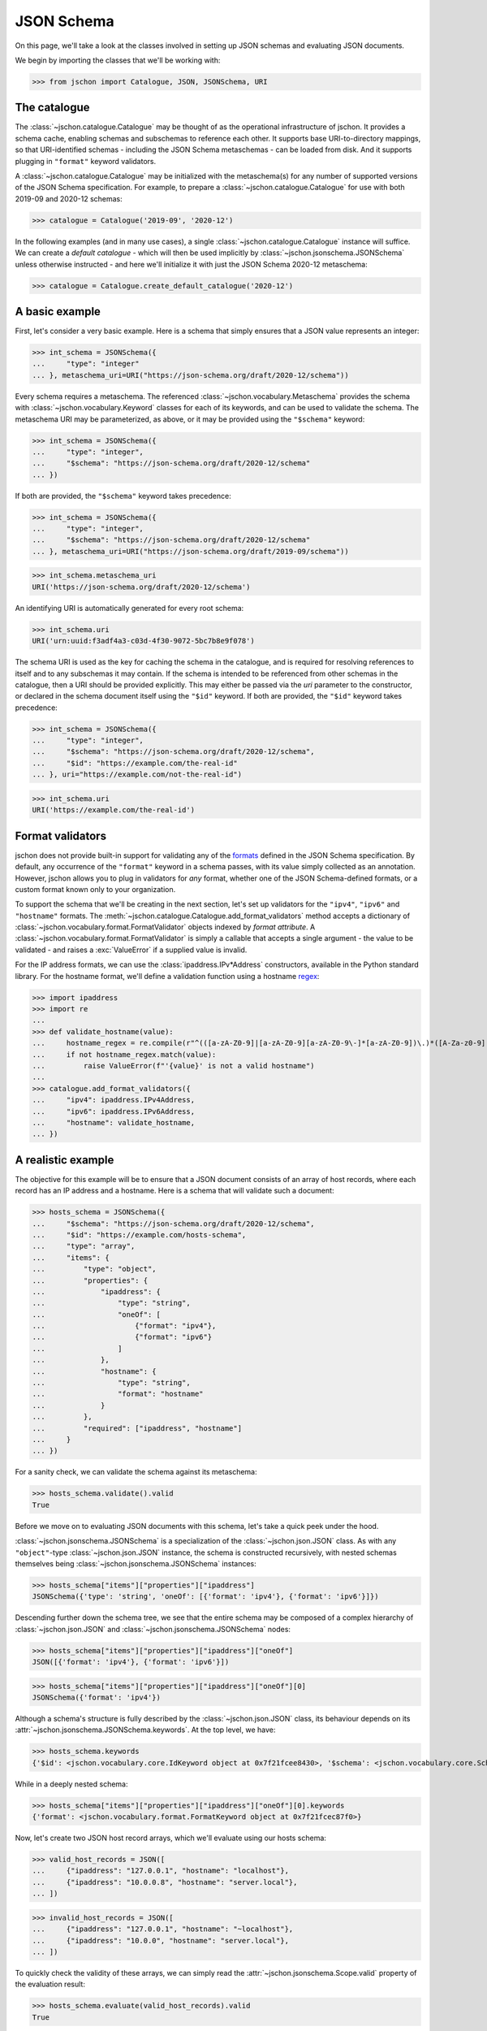 JSON Schema
===========
On this page, we'll take a look at the classes involved in setting up
JSON schemas and evaluating JSON documents.

We begin by importing the classes that we'll be working with:

>>> from jschon import Catalogue, JSON, JSONSchema, URI

The catalogue
-------------
The :class:`~jschon.catalogue.Catalogue` may be thought of as the operational
infrastructure of jschon. It provides a schema cache, enabling schemas and
subschemas to reference each other. It supports base URI-to-directory mappings,
so that URI-identified schemas - including the JSON Schema metaschemas - can
be loaded from disk. And it supports plugging in ``"format"`` keyword validators.

A :class:`~jschon.catalogue.Catalogue` may be initialized with the metaschema(s)
for any number of supported versions of the JSON Schema specification. For example,
to prepare a :class:`~jschon.catalogue.Catalogue` for use with both 2019-09 and
2020-12 schemas:

>>> catalogue = Catalogue('2019-09', '2020-12')

In the following examples (and in many use cases), a single :class:`~jschon.catalogue.Catalogue`
instance will suffice. We can create a *default catalogue* - which will then be
used implicitly by :class:`~jschon.jsonschema.JSONSchema` unless otherwise
instructed - and here we'll initialize it with just the JSON Schema 2020-12
metaschema:

>>> catalogue = Catalogue.create_default_catalogue('2020-12')

A basic example
---------------
First, let's consider a very basic example. Here is a schema that simply ensures
that a JSON value represents an integer:

>>> int_schema = JSONSchema({
...     "type": "integer"
... }, metaschema_uri=URI("https://json-schema.org/draft/2020-12/schema"))

Every schema requires a metaschema. The referenced :class:`~jschon.vocabulary.Metaschema`
provides the schema with :class:`~jschon.vocabulary.Keyword` classes for each of
its keywords, and can be used to validate the schema. The metaschema URI may be
parameterized, as above, or it may be provided using the ``"$schema"`` keyword:

>>> int_schema = JSONSchema({
...     "type": "integer",
...     "$schema": "https://json-schema.org/draft/2020-12/schema"
... })

If both are provided, the ``"$schema"`` keyword takes precedence:

>>> int_schema = JSONSchema({
...     "type": "integer",
...     "$schema": "https://json-schema.org/draft/2020-12/schema"
... }, metaschema_uri=URI("https://json-schema.org/draft/2019-09/schema"))

>>> int_schema.metaschema_uri
URI('https://json-schema.org/draft/2020-12/schema')

An identifying URI is automatically generated for every root schema:

>>> int_schema.uri
URI('urn:uuid:f3adf4a3-c03d-4f30-9072-5bc7b8e9f078')

The schema URI is used as the key for caching the schema in the catalogue, and
is required for resolving references to itself and to any subschemas it may
contain. If the schema is intended to be referenced from other schemas in the
catalogue, then a URI should be provided explicitly. This may either be passed via
the `uri` parameter to the constructor, or declared in the schema document itself
using the ``"$id"`` keyword. If both are provided, the ``"$id"`` keyword takes
precedence:

>>> int_schema = JSONSchema({
...     "type": "integer",
...     "$schema": "https://json-schema.org/draft/2020-12/schema",
...     "$id": "https://example.com/the-real-id"
... }, uri="https://example.com/not-the-real-id")

>>> int_schema.uri
URI('https://example.com/the-real-id')

Format validators
-----------------
jschon does not provide built-in support for validating any of the
`formats <https://json-schema.org/draft/2020-12/json-schema-validation.html#rfc.section.7.3>`_
defined in the JSON Schema specification. By default, any occurrence of the
``"format"`` keyword in a schema passes, with its value simply collected as an
annotation. However, jschon allows you to plug in validators for *any* format,
whether one of the JSON Schema-defined formats, or a custom format known only
to your organization.

To support the schema that we'll be creating in the next section, let's set up
validators for the ``"ipv4"``, ``"ipv6"`` and ``"hostname"`` formats. The
:meth:`~jschon.catalogue.Catalogue.add_format_validators` method accepts a
dictionary of :class:`~jschon.vocabulary.format.FormatValidator` objects indexed
by *format attribute*. A :class:`~jschon.vocabulary.format.FormatValidator`
is simply a callable that accepts a single argument - the value to be validated -
and raises a :exc:`ValueError` if a supplied value is invalid.

For the IP address formats, we can use the :class:`ipaddress.IPv*Address`
constructors, available in the Python standard library. For the hostname format,
we'll define a validation function using a hostname `regex <https://stackoverflow.com/a/106223>`_:

>>> import ipaddress
>>> import re
...
>>> def validate_hostname(value):
...     hostname_regex = re.compile(r"^(([a-zA-Z0-9]|[a-zA-Z0-9][a-zA-Z0-9\-]*[a-zA-Z0-9])\.)*([A-Za-z0-9]|[A-Za-z0-9][A-Za-z0-9\-]*[A-Za-z0-9])$")
...     if not hostname_regex.match(value):
...         raise ValueError(f"'{value}' is not a valid hostname")
...
>>> catalogue.add_format_validators({
...     "ipv4": ipaddress.IPv4Address,
...     "ipv6": ipaddress.IPv6Address,
...     "hostname": validate_hostname,
... })

A realistic example
------------------------
The objective for this example will be to ensure that a JSON document consists
of an array of host records, where each record has an IP address and a hostname.
Here is a schema that will validate such a document:

>>> hosts_schema = JSONSchema({
...     "$schema": "https://json-schema.org/draft/2020-12/schema",
...     "$id": "https://example.com/hosts-schema",
...     "type": "array",
...     "items": {
...         "type": "object",
...         "properties": {
...             "ipaddress": {
...                 "type": "string",
...                 "oneOf": [
...                     {"format": "ipv4"},
...                     {"format": "ipv6"}
...                 ]
...             },
...             "hostname": {
...                 "type": "string",
...                 "format": "hostname"
...             }
...         },
...         "required": ["ipaddress", "hostname"]
...     }
... })

For a sanity check, we can validate the schema against its metaschema:

>>> hosts_schema.validate().valid
True

Before we move on to evaluating JSON documents with this schema, let's take a
quick peek under the hood.

:class:`~jschon.jsonschema.JSONSchema` is a specialization of the :class:`~jschon.json.JSON`
class. As with any ``"object"``-type :class:`~jschon.json.JSON` instance, the schema is
constructed recursively, with nested schemas themselves being :class:`~jschon.jsonschema.JSONSchema`
instances:

>>> hosts_schema["items"]["properties"]["ipaddress"]
JSONSchema({'type': 'string', 'oneOf': [{'format': 'ipv4'}, {'format': 'ipv6'}]})

Descending further down the schema tree, we see that the entire schema may be
composed of a complex hierarchy of :class:`~jschon.json.JSON` and :class:`~jschon.jsonschema.JSONSchema`
nodes:

>>> hosts_schema["items"]["properties"]["ipaddress"]["oneOf"]
JSON([{'format': 'ipv4'}, {'format': 'ipv6'}])

>>> hosts_schema["items"]["properties"]["ipaddress"]["oneOf"][0]
JSONSchema({'format': 'ipv4'})

Although a schema's structure is fully described by the :class:`~jschon.json.JSON`
class, its behaviour depends on its :attr:`~jschon.jsonschema.JSONSchema.keywords`.
At the top level, we have:

>>> hosts_schema.keywords
{'$id': <jschon.vocabulary.core.IdKeyword object at 0x7f21fcee8430>, '$schema': <jschon.vocabulary.core.SchemaKeyword object at 0x7f21fcee8d90>, 'type': <jschon.vocabulary.validation.TypeKeyword object at 0x7f21fcee89a0>, 'items': <jschon.vocabulary.applicator.ItemsKeyword object at 0x7f21fcee8f40>}

While in a deeply nested schema:

>>> hosts_schema["items"]["properties"]["ipaddress"]["oneOf"][0].keywords
{'format': <jschon.vocabulary.format.FormatKeyword object at 0x7f21fcec87f0>}

Now, let's create two JSON host record arrays, which we'll evaluate using our
hosts schema:

>>> valid_host_records = JSON([
...     {"ipaddress": "127.0.0.1", "hostname": "localhost"},
...     {"ipaddress": "10.0.0.8", "hostname": "server.local"},
... ])

>>> invalid_host_records = JSON([
...     {"ipaddress": "127.0.0.1", "hostname": "~localhost"},
...     {"ipaddress": "10.0.0", "hostname": "server.local"},
... ])

To quickly check the validity of these arrays, we can simply read the
:attr:`~jschon.jsonschema.Scope.valid` property of the evaluation result:

>>> hosts_schema.evaluate(valid_host_records).valid
True

>>> hosts_schema.evaluate(invalid_host_records).valid
False

Alternatively, we can use the :meth:`~jschon.jsonschema.Scope.output` method to
generate a JSON-compatible dictionary formatted in accordance with one of the
`output formats <https://json-schema.org/draft/2020-12/json-schema-core.html#output>`_
described by the JSON Schema core specification:

>>> hosts_schema.evaluate(valid_host_records).output('flag')
{'valid': True}

>>> hosts_schema.evaluate(invalid_host_records).output('basic')
{'valid': False, 'errors': [{'instanceLocation': '/0', 'keywordLocation': '/items/properties', 'absoluteKeywordLocation': 'https://example.com/hosts-schema#/items/properties', 'error': "Properties ['hostname'] are invalid"}, {'instanceLocation': '/0/hostname', 'keywordLocation': '/items/properties/hostname/format', 'absoluteKeywordLocation': 'https://example.com/hosts-schema#/items/properties/hostname/format', 'error': 'The instance is invalid against the "hostname" format: \'~localhost\' is not a valid hostname'}, {'instanceLocation': '/1', 'keywordLocation': '/items/properties', 'absoluteKeywordLocation': 'https://example.com/hosts-schema#/items/properties', 'error': "Properties ['ipaddress'] are invalid"}, {'instanceLocation': '/1/ipaddress', 'keywordLocation': '/items/properties/ipaddress/oneOf', 'absoluteKeywordLocation': 'https://example.com/hosts-schema#/items/properties/ipaddress/oneOf', 'error': 'The instance must be valid against exactly one subschema; it is valid against [] and invalid against [0, 1]'}, {'instanceLocation': '/1/ipaddress', 'keywordLocation': '/items/properties/ipaddress/oneOf/0/format', 'absoluteKeywordLocation': 'https://example.com/hosts-schema#/items/properties/ipaddress/oneOf/0/format', 'error': 'The instance is invalid against the "ipv4" format: Expected 4 octets in \'10.0.0\''}, {'instanceLocation': '/1/ipaddress', 'keywordLocation': '/items/properties/ipaddress/oneOf/1/format', 'absoluteKeywordLocation': 'https://example.com/hosts-schema#/items/properties/ipaddress/oneOf/1/format', 'error': 'The instance is invalid against the "ipv6" format: At least 3 parts expected in \'10.0.0\''}]}

jschon also supports the ``'detailed'`` and ``'verbose'`` output formats.

The scope tree
--------------
So what exactly is this object that the :meth:`~jschon.jsonschema.JSONSchema.evaluate`
method returns?

>>> hosts_schema.evaluate(valid_host_records)
<jschon.jsonschema.Scope object at 0x7f9ff98d9a00>

:class:`~jschon.jsonschema.Scope` is a tree whose structure reflects the dynamic
evaluation path that was taken through a schema (and any referenced schemas) while
evaluating a JSON instance. Each node in the :class:`~jschon.jsonschema.Scope`
tree holds the results of evaluating an instance node against a schema node - or,
to be precise, the results of evaluating an instance *subtree* against a schema
*subtree*. So, the root node of the :class:`~jschon.jsonschema.Scope` tree represents
the result of evaluating the entire instance against the entire schema.

Applications will typically only need to read the :attr:`~jschon.jsonschema.Scope.valid`
property or use the :meth:`~jschon.jsonschema.Scope.output` method at the root of
a :class:`~jschon.jsonschema.Scope` tree, to see the result of evaluating a JSON
document. But for custom keyword development, it will be important to understand
how the :class:`~jschon.jsonschema.Scope` class works - and this will be explained
in the next guide (to do!).
